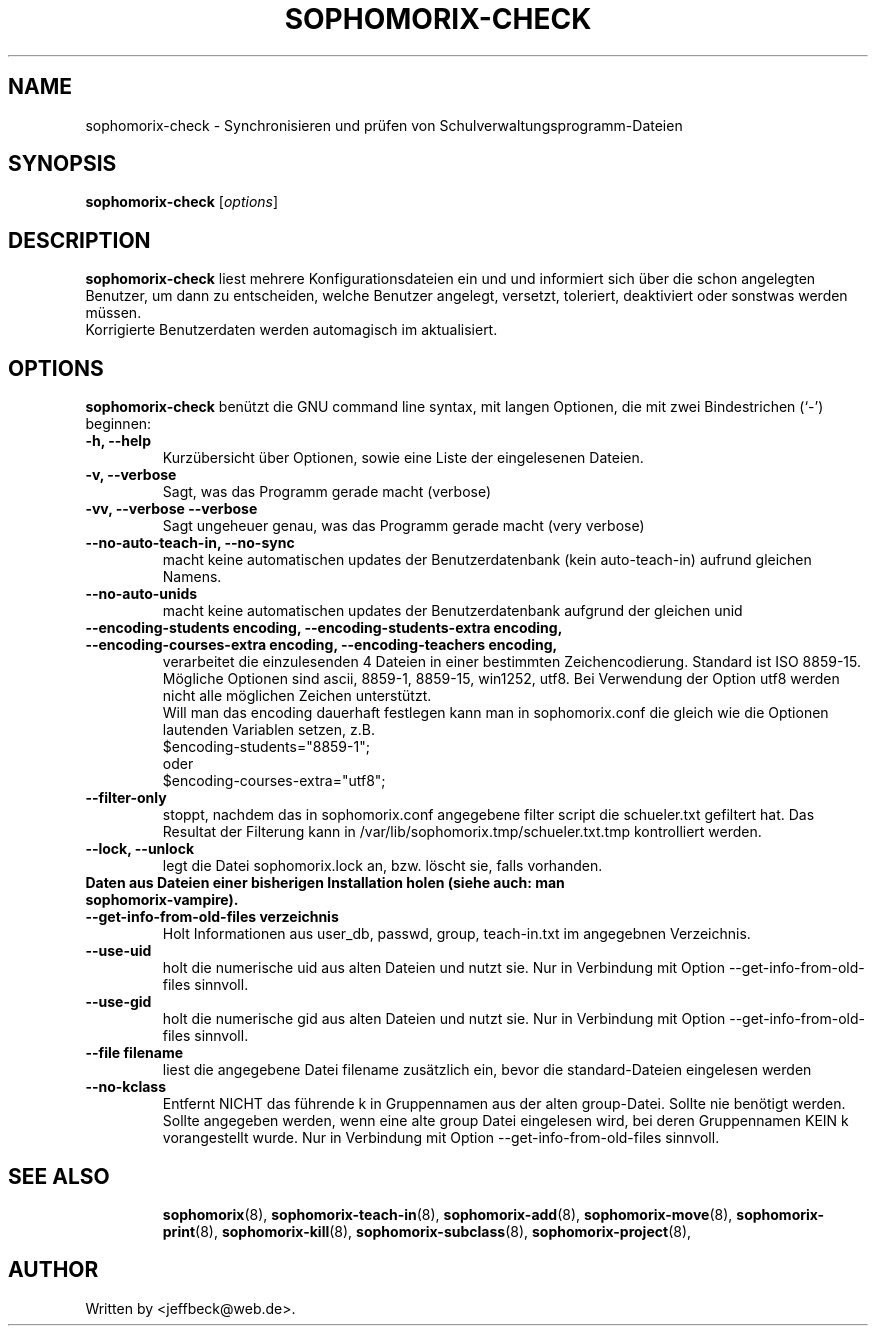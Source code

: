 .\"                                      Hey, EMACS: -*- nroff -*-
.\" First parameter, NAME, should be all caps
.\" Second parameter, SECTION, should be 1-8, maybe w/ subsection
.\" other parameters are allowed: see man(7), man(1)
.TH SOPHOMORIX-CHECK 8 "September 27, 2012"
.\" Please adjust this date whenever revising the manpage.
.\"
.\" Some roff macros, for reference:
.\" .nh        disable hyphenation
.\" .hy        enable hyphenation
.\" .ad l      left justify
.\" .ad b      justify to both left and right margins
.\" .nf        disable filling
.\" .fi        enable filling
.\" .br        insert line break
.\" .sp <n>    insert n+1 empty lines
.\" for manpage-specific macros, see man(7)
.SH NAME
sophomorix-check \- Synchronisieren und prüfen von Schulverwaltungsprogramm-Dateien
.SH SYNOPSIS
.B sophomorix-check
.RI [ options ]
.br
.SH DESCRIPTION
.B sophomorix-check  
liest mehrere Konfigurationsdateien ein und und informiert sich über
die schon angelegten Benutzer, um dann zu entscheiden, welche Benutzer
angelegt, versetzt, toleriert, deaktiviert oder sonstwas werden
müssen.
.br
Korrigierte Benutzerdaten werden automagisch im aktualisiert.
.PP
.SH OPTIONS
.B sophomorix-check
benützt die GNU command line syntax, mit langen Optionen, die mit zwei
Bindestrichen (`-') beginnen:
.TP
.B \-h, \-\-help
Kurzübersicht über Optionen, sowie eine Liste der eingelesenen Dateien.
.TP
.B \-v, \-\-verbose
Sagt, was das Programm gerade macht (verbose)
.TP
.B \-vv, \-\-verbose \-\-verbose
Sagt ungeheuer genau, was das Programm gerade macht (very verbose)
.TP
.B --no-auto-teach-in, --no-sync
macht keine automatischen updates der Benutzerdatenbank (kein auto-teach-in) aufrund gleichen Namens.
.TP
.B --no-auto-unids
macht keine automatischen updates der Benutzerdatenbank aufgrund der gleichen unid
.TP
.B --encoding-students encoding, --encoding-students-extra encoding, --encoding-courses-extra encoding, --encoding-teachers encoding,
verarbeitet die einzulesenden 4 Dateien in einer bestimmten
Zeichencodierung. Standard ist ISO 8859-15. 
.br
Mögliche Optionen sind ascii, 8859-1, 8859-15, win1252, utf8. Bei
Verwendung der Option utf8 werden nicht alle möglichen Zeichen
unterstützt.
.br
Will man das encoding dauerhaft festlegen kann man in sophomorix.conf
die gleich wie die Optionen lautenden Variablen setzen,
z.B. 
.br
   $encoding-students="8859-1";
.br
oder 
.br
   $encoding-courses-extra="utf8";
.TP
.B --filter-only
stoppt, nachdem das in sophomorix.conf angegebene filter script die schueler.txt gefiltert hat. Das Resultat der Filterung kann in /var/lib/sophomorix.tmp/schueler.txt.tmp kontrolliert werden. 
.TP
.B --lock, --unlock
legt die Datei sophomorix.lock an, bzw. löscht sie, falls vorhanden. 
.TP
.B Daten aus Dateien einer bisherigen Installation holen (siehe auch: man sophomorix-vampire).
.TP
.B --get-info-from-old-files verzeichnis
Holt Informationen aus user_db, passwd, group, teach-in.txt im
angegebnen Verzeichnis.
.TP
.B --use-uid
holt die numerische uid aus alten Dateien und nutzt sie. Nur in Verbindung mit Option --get-info-from-old-files sinnvoll.
.TP
.B --use-gid
holt die numerische gid aus alten Dateien und nutzt sie. Nur in Verbindung mit Option --get-info-from-old-files sinnvoll.
.TP
.B --file filename
liest die angegebene Datei filename zusätzlich ein, bevor die standard-Dateien eingelesen werden
.TP
.B --no-kclass
Entfernt NICHT das führende k in Gruppennamen aus der alten
group-Datei. Sollte nie benötigt werden.
.br
Sollte angegeben werden, wenn eine alte group Datei eingelesen wird,
bei deren Gruppennamen KEIN k vorangestellt wurde.  Nur in Verbindung
mit Option --get-info-from-old-files sinnvoll.
.TP
.SH SEE ALSO
.BR sophomorix (8),
.BR sophomorix-teach-in (8),
.BR sophomorix-add (8),
.BR sophomorix-move (8),
.BR sophomorix-print (8),
.BR sophomorix-kill (8),
.BR sophomorix-subclass (8),
.BR sophomorix-project (8),

.\".BR baz (1).
.\".br
.\"You can see the full options of the Programs by calling for example 
.\".IR "sophomrix-check -h" ,
.
.SH AUTHOR
Written by <jeffbeck@web.de>.
